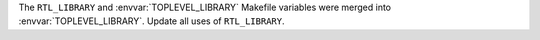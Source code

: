 The ``RTL_LIBRARY`` and :envvar:`TOPLEVEL_LIBRARY` Makefile variables were merged into :envvar:`TOPLEVEL_LIBRARY`. Update all uses of ``RTL_LIBRARY``.
